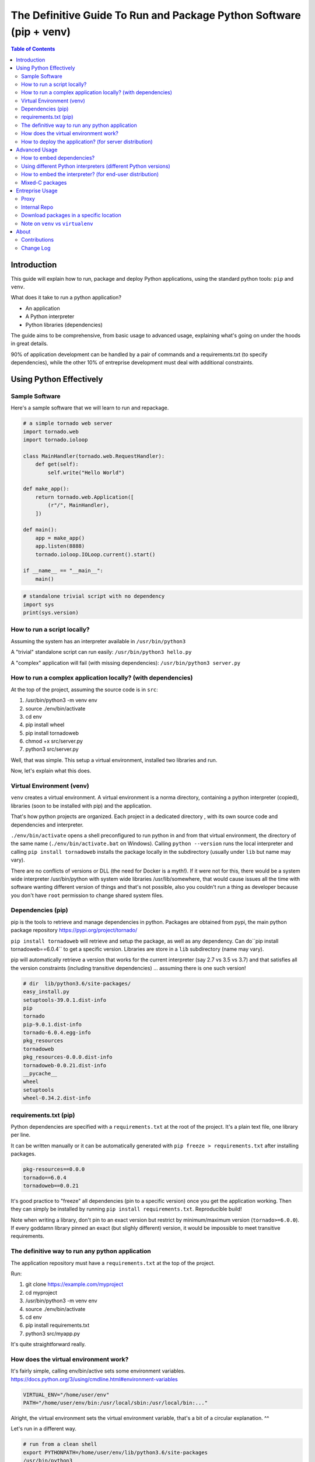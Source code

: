 ====================================================================
The Definitive Guide To Run and Package Python Software (pip + venv)
====================================================================

.. contents:: Table of Contents
    :depth: 2

Introduction
============

This guide will explain how to run, package and deploy Python applications,
using the standard python tools: ``pip`` and ``venv``.

What does it take to run a python application?

* An application
* A Python interpreter
* Python libraries (dependencies)

The guide aims to be comprehensive, from basic usage to advanced usage,
explaining what's going on under the hoods in great details.

90% of application development can be handled by a pair of commands and a requirements.txt
(to specify dependencies),
while the other 10% of entreprise development must deal with additional constraints.

Using Python Effectively
========================

Sample Software
---------------

Here's a sample software that we will learn to run and repackage.

.. code-block:: python

    # a simple tornado web server
    import tornado.web
    import tornado.ioloop

    class MainHandler(tornado.web.RequestHandler):
        def get(self):
            self.write("Hello World")

    def make_app():
        return tornado.web.Application([
            (r"/", MainHandler),
        ])

    def main():
        app = make_app()
        app.listen(8888)
        tornado.ioloop.IOLoop.current().start()

    if __name__ == "__main__":
        main()

.. code-block:: python

    # standalone trivial script with no dependency
    import sys
    print(sys.version)

How to run a script locally?
----------------------------

Assuming the system has an interpreter available in ``/usr/bin/python3``

A "trivial" standalone script can run easily: ``/usr/bin/python3 hello.py``

A "complex" application will fail (with missing dependencies): ``/usr/bin/python3 server.py``

How to run a complex application locally? (with dependencies)
-------------------------------------------------------------

At the top of the project, assuming the source code is in ``src``:

#. /usr/bin/python3 -m venv env
#. source ./env/bin/activate
#. cd env
#. pip install wheel
#. pip install tornadoweb
#. chmod +x src/server.py
#. python3 src/server.py

Well, that was simple. This setup a virtual environment, installed two libraries and run.

Now, let's explain what this does.

Virtual Environment (venv)
--------------------------

``venv`` creates a virtual environment.
A virtual environment is a norma directory, containing a python
interpreter (copied), libraries (soon to be installed with pip) and the application.

That's how python projects are organized. Each project in a dedicated directory
, with its own source code and dependencies and interpreter.

``./env/bin/activate`` opens a shell preconfigured to run python in and from that virtual environment,
the directory of the same name
(``./env/bin/activate.bat`` on Windows).
Calling ``python --version`` runs the local interpreter and calling ``pip install tornadoweb`` installs
the package locally in the subdirectory (usually under ``lib`` but name may vary).

There are no conflicts of versions or DLL (the need for Docker is a myth!).
If it were not for this, there would be a system wide interpreter /usr/bin/python
with system wide libraries /usr/lib/somewhere,
that would cause issues all the time with software wanting different version of things and that's not possible,
also you couldn't run a thing as developer because you don't have ``root``
permission to change shared system files.

Dependencies (pip)
------------------

pip is the tools to retrieve and manage dependencies in python.
Packages are obtained from pypi, the main python package repository https://pypi.org/project/tornado/

``pip install tornadoweb`` will retrieve and setup the package, as well as any dependency.
Can do``pip install tornadoweb==6.0.4`` to get a specific version.
Libraries are store in a ``lib`` subdirectory (name may vary).

pip will automatically retrieve a version that works for the current
interpreter (say 2.7 vs 3.5 vs 3.7) and that satisfies all the version constraints (including transitive dependencies)
... assuming there is one such version!

.. code-block:: text

    # dir  lib/python3.6/site-packages/
    easy_install.py
    setuptools-39.0.1.dist-info
    pip
    tornado
    pip-9.0.1.dist-info
    tornado-6.0.4.egg-info
    pkg_resources
    tornadoweb
    pkg_resources-0.0.0.dist-info
    tornadoweb-0.0.21.dist-info
    __pycache__
    wheel
    setuptools
    wheel-0.34.2.dist-info

requirements.txt (pip)
----------------------

Python dependencies are specified with a ``requirements.txt`` at the root of the project.
It's a plain text file, one library per line.

It can be written manually or it can be automatically generated with ``pip freeze > requirements.txt`` after installing packages.

.. code-block:: text

    pkg-resources==0.0.0
    tornado==6.0.4
    tornadoweb==0.0.21

It's good practice to "freeze" all dependencies (pin to a specific version) once you get the application working.
Then they can simply be installed by running ``pip install requirements.txt``. Reproducible build!

Note when writing a library, don't pin to an exact version but restrict by
minimum/maximum version (``tornado>=6.0.0``).
If every goddamn library pinned an exact (but slighly different) version,
it would be impossible to meet transitive requirements.

The definitive way to run any python application
------------------------------------------------

The application repository must have a ``requirements.txt`` at the top of the project.

Run:

#. git clone https://example.com/myproject
#. cd myproject
#. /usr/bin/python3 -m venv env
#. source ./env/bin/activate
#. cd env
#. pip install requirements.txt
#. python3 src/myapp.py

It's quite straightforward really.

How does the virtual environment work?
--------------------------------------

It's fairly simple, calling env/bin/active sets some environment variables.
https://docs.python.org/3/using/cmdline.html#environment-variables

.. code-block:: bash

    VIRTUAL_ENV="/home/user/env"
    PATH="/home/user/env/bin:/usr/local/sbin:/usr/local/bin:..."

Alright, the virtual environment sets the virtual environment variable,
that's a bit of a circular explanation. ^^

Let's run in a different way.

.. code-block:: bash

    # run from a clean shell
    export PYTHONPATH=/home/user/env/lib/python3.6/site-packages
    /usr/bin/python3
    import requests
    requests.__version__

Python looks for the import based on the ``PYTHONPATH``.
PYTHONPATH is a list of python source directories separated by a colon (semicolon on Windows).
It's like ``PATH`` for the shell.

The virtual environment is a bit of abstraction around that,
it's autoconfigured for its location and it also copies a python interpreter
(see ``env/bin/python[.exe]``).

How to deploy the application? (for server distribution)
--------------------------------------------------------

The application source code -with the requirements.txt- is self-contained.
It is ready to deploy and run anywhere as long as there is a python interpreter and pip available.

**Setup**: ``/usr/bin/python3 -m venv env && source ./env/bin/activate && cd env && pip install requirements.txt``

**Run**: ``source ./env/bin/activate && python3 myapp/main.py`` ()

**Warning**: Directly calling the interpreter (``/path/to/python3 myapp/main.py``)
-without sourcing the environment- can work because the venv interpreter
is preset to lookup imports in the venv, however environment is not fully
configured and it can cause issues down the line
(notably $PATH is not set so ``python`` and ``pip`` binaries won't be found).

For **jenkins**: Checkout, setup and run the main unit test script.

For **ansible/salt/puppet**: Checkout and setup.
Recommend to run the application as a systemd or supervisord service to start automatically
and restart on failure.
http://supervisord.org/

.. code-block:: systemd

    [Unit]
    Description=myapp

    [Service]
    ExecStart=/path/to/env/bin/python3 /path/to/env/myapp/main.py
    WorkingDirectory=/path/to/env
    Environment="PATH=$PATH:/path/to/env/bin"
    Environment="VIRTUAL_ENV=/path/to/env"

For **chef**: Migrate to ansible. (Only half kidding.
I've only ever heard horror stories about Chef and every single company using it was migrating away.
If you're on Chef you're probably looking to move for real.)

For **container/kubernetes**: Run the commands above in the ``Dockerfile``.
Set the CMD to ``. /opt/venv/bin/activate && exec python myapp.py``

Warning: **Python does not support ``alpine`` linux**, gotta stick to a classic ubuntu/debian/centos image.
Python is compiled for glibc only, alpine is based on ``musl`` not ``glibc``.
Remember the prebuilt packages named ``manylinux``, that means linux derivatives with glibc.
https://www.python.org/dev/peps/pep-0571/

Advanced Usage
==============

How to embed dependencies?
--------------------------

Python dependencies were installed in /lib/ as we've seen. It's possible to repackage these.

For example, this is what's available after ``pip install requests``.

.. code-block:: bash

    $ ls -l lib/python3.6/site-packages/

    certifi/
    certifi-2020.6.20.dist-info/
    chardet/
    chardet-3.0.4.dist-info/
    easy_install.py
    idna/
    idna-2.10.dist-info/
    pip/
    pip-9.0.1.dist-info/
    pkg_resources/
    pkg_resources-0.0.0.dist-info/
    __pycache__/
    requests/
    requests-2.24.0.dist-info/
    setuptools/
    setuptools-39.0.1.dist-info/
    urllib3/
    urllib3-1.25.10.dist-info/

One can do a ``pip install --target=mypackages requests`` to extract one package
(including its dependencies) to a specific location.

.. code-block:: bash

    $ ls -l mypackages/

    certifi
    certifi-2020.6.20.dist-info
    chardet
    chardet-3.0.4.dist-info
    idna
    idna-2.10.dist-info
    requests
    requests-2.24.0.dist-info
    urllib3
    urllib3-1.25.10.dist-info

Here's what you should recognize:

#. The actual python libraries, that's what is imported on ``import requests`` and similar.
#. Metadata on each library in the ``.dist-info``. Not required to use the library. Only used by pip commands.
#. A variety of setup tools in the venv (``pkg_resources``, ``pip``, ``setuptools``, ``easy_install``, ``wheel``).

That last list is the absolute minimal set of dependencies to use requests (skip the ``.dist-info``).

The directory can be used like this ``PYTHONPATH=/home/user/mypackages /usr/bin/python3 /path/to/myapp.py``.

It can be copied around, repackaged, redistributed, stored in source control... with one caveat.

These are prebuilt packages handpicked by pip for compability with the current system
(here python 3.6 on Linux 64 bits glib). There is no guarantee that they work on other OS and platforms.

It's fine to run internally on identical Linux servers (typical use case for server applications).
It's not fine to distribute across Windows/Linux/Mac,
consider having a separate build per platform to capture the right artifacts.

Pure python packages are often quite portable (watch out for supported python versions!),
mixed C packages are often not so portable.
When considered critical, compatibility can be improved substantially by carefully
handpicking each package and version to maximize compatiblity.
Also, avoid taking on more dependencies in the first place when possible.

Story time: I've done some crazy software archeology in a pension fund.
Think, software intending to last more than a decade (#NotJavascript).
It was hardly touched in the past 10 years, it is being upgraded,
it will be barely touched for another 10 years.
The sane thing to do is to store everything -code and libraries- into the git (#SVN) repo and deploy as a unit.
It's actually best practice, one cannot assume that anything will survive on this sort of timescale
(real life lesson: sourceforge and google code used to host a ton of projects and they've disappeared).
With extreme care to handpick specific versions and to avoid dependencies unless absolutely necessary,
things can run indifferently on RHEL 6 python 2.6 (2010-2024) and RHEL 8 python 3.6 (2019-2031).
The saved libraries can get an upgrade when RHEL 6 is out and when RHEL 10 is in.
The project shall work in 2030 on RHEL 10 python 4.5 with minimal adjustments if any.

Using different Python interpreters (different Python versions)
---------------------------------------------------------------

``python3 -m venv myenv`` will create a virtual environment using the current python interpreter.
Looks like it's symlinking the binary to the interpreter.

.. code-block:: text

    user@ubuntu:~$ ls -l env/bin/
    total 36
    -rw-r--r-- 1 user user activate
    -rw-r--r-- 1 user user activate.csh
    -rw-r--r-- 1 user user activate.fish
    -rwxr-xr-x 1 user user chardetect
    -rwxr-xr-x 1 user user easy_install
    -rwxr-xr-x 1 user user easy_install-3.6
    -rwxr-xr-x 1 user user pip
    -rwxr-xr-x 1 user user pip3
    -rwxr-xr-x 1 user user pip3.6
    lrwxrwxrwx 1 user user python -> python3
    lrwxrwxrwx 1 user user python3 -> /usr/bin/python3


What if you want a different version of the interpreter?
First, need an interpreter. Download an interpeter. For Linux, recommend to use packages
from the distribution. For Windows, download a prebuilt interpreter from the official python.org site.

I won't get into how to build an interpreter because this is no trivial
task and there is no reason to do that (let other people do that work for you!)

.. code-block:: bash

    apt-get install python3.7
    apt-get install python3.7-venv
    apt-get install python3.8
    apt-get install python3.8-venv

.. code-block:: text

    user@ubuntu:~$ ls -lh /usr/bin/python*
    lrwxrwxrwx 1 root root    9 /usr/bin/python   -> python2.7
    lrwxrwxrwx 1 root root    9 /usr/bin/python2  -> python2.7
    lrwxrwxrwx 1 root root    9 /usr/bin/python3  -> python3.6
    lrwxrwxrwx 1 root root   10 /usr/bin/python3m -> python3.6m
    -rwxr-xr-x 1 root root 3.5M /usr/bin/python2.7
    -rwxr-xr-x 2 root root 4.4M /usr/bin/python3.6
    -rwxr-xr-x 2 root root 4.4M /usr/bin/python3.6m
    -rwxr-xr-x 2 root root 4.7M /usr/bin/python3.7
    -rwxr-xr-x 2 root root 4.7M /usr/bin/python3.7m
    -rwxr-xr-x 1 root root 5.0M /usr/bin/python3.8

.. code-block:: bash

    rm -rf myenv
    /usr/bin/python3.8 -m venv myenv
    ls -lh myenv/bin/

.. code-block:: text

    ...
    -rwxr-xr-x 1 user user  220 pip
    -rwxr-xr-x 1 user user  220 pip3
    -rwxr-xr-x 1 user user  220 pip3.8
    lrwxrwxrwx 1 user user    9 python -> python3.8
    lrwxrwxrwx 1 user user    9 python3 -> python3.8
    lrwxrwxrwx 1 user user   18 python3.8 -> /usr/bin/python3.8

You're now able to create a virtual environment for any python version at your disposal.
Create separate virtual environments (distinct directories) to work on multiple python versions in parallel.

How to embed the interpreter? (for end-user distribution)
---------------------------------------------------------

The virtual environment is self contained.
It can basically be archived and distributed, including all libraries and the interpeter.

Quick sample of what's there:

.. code-block:: text

    # Linux
    =========
    myenv/
    | lib/
    | -- python3.7/<packagename>
    | share/
    | bin/
    | -- activate
    | -- pip
    | -- python
    ...

.. code-block:: text

    # Windows
    =========
    myenv/
    | Include/
    | Lib/
    | -- site-packages/<packagename>
    | Scripts/
    | -- Scripts/activate.bat
    | -- Scripts/pip.exe
    | -- Scripts/python.exe
    ...

    # Linux
    drwxr-xr-x   5 user user myenv/
    drwxr-xr-x   3 user user |--lib/python3.x (dependencies)
    drwxr-xr-x   2 user user |--bin


Remember that these are prebuilt executables and libraries for the current system
(Windows/Linux/MacOS, 32bits/64bits, etc...).

**On Windows**, a prebuilt interpreter (download from python.org) will probably work fine
when distributed to other machines (watch out 32 or 64bits!),
Windows is a stable ecosystem with very high care to maintain compatibility.

**On Linux**, a prebuilt interpreter (and libraries) will probably NOT work fine when distributed
to other machines,
as-in a different Linux distribution or a different major version. Typical Linux compatibility hell.
Recommend to rely on the ``python3`` (or a ``python3.x``) package from the system,
that interpreter will work for sure,
the setup ought to create a venv and pip install the dependencies on the fly.
If one really wants to embed everything for distribution, having a separate build+artifact per
OS/distro/architecture may be the way to go, with a ton of testing to make sure they all work,
think carefully about what you want to support,
it's no accident that Linux is not associated with thriving commercial software
(bit of server software on RHEL, bit of end-user software on Ubuntu).

**On MacOS**, not sure.

Mixed-C packages
----------------

**Note: All the major packages I could think of work out of the box (wasn't the case 5 years ago)
so you're very unlikely to need this chapter.**

We've seen enough to cover 95% packages, including all pure python dependencies.

Now let's see the remaining 5% of difficult packages, namely packages that rely on C (or C++).

Funfact: The world runs on C software. All the current operating systems, Linux and Windows and Mac, are almost
entirely made in C and exposing C API.

There are some great languages and ecosystems built atop (python, java, ruby, PHP, etc..) yet things
eventually comes down to C when it's time to interface with the system
(or reuse one of the existing 1 trillion library).
Python packages are no exception, many packages rely on embedded C pieces and/or links to system libraries.
https://www.geoffchappell.com/studies/windows/win32/kernel32/api/index.htm

Some examples of packages downloaded with ``pip install <name>``:

* .../requests-2.24.0-py2.py3-none-any.whl
* .../cryptography-3.0-cp35-abi3-manylinux1_x86_64.whl
* .../numpy-1.19.1-cp36-cp36m-manylinux1_x86_64.whl

Notice the full name for requests ``-none-any``, implies the package is generic,
should work everywhere windows/linux/32bits/64bits. Definitely a pure python package.

Notice the full name for cryptography and numpy, ``cp35-abi3-manylinux1_x86_64``
and ``cp36-cp36m-manylinux1_x86_64.whl respectively``, implies they are
prebuilt package for linux for 64 bits.

pip gets a prebuild package for the current system.

In rare occasions the library will fail to install or will fail when called. This is usually due to
missing C/system dependencies.
For example a database client may expect to find the databaseclient.dll on the system, distributed separately.
(Definitely had a horrible experience with setting up mysql, cassandra and oracle clients 5 years ago,
the first two seems to work out of the box now).

When things are failing to install, google the error message and that should give a pretty good idea
of what's the missing bit.

On Linux this sort of issues can usually be resolved by an
``apt-get <commonlibrary>`` of the right thing,
for example a systemwide ssl library or a sql client.

On Windows this sort of issues usually doesn't happen.
Windows has stable API and ABI,
unlike Linux distributions that are a lose blob of random packages constantly changing under your feet.

Last but not least, the most hardcore packages in my experience, are those trying
to compile stuff on the fly during installation.
I've often found that this implicitely requires the full build chain on the system, a good starting point is
`build-essentials gcc g++ make automake``. Go from there and google any error message.

Entreprise Usage
================

Proxy
-----

https://pip.pypa.io/en/stable/reference/pip_install/

pip requires internet access to download packages. It's possible to specify a proxy:

export http_proxy=https://proxy.example.com:8443
export https_proxy=https://proxy.example.com:8443

Note that the environment variables are case sensitive in some circumstances, the correct case is lowercase.

Internal Repo
-------------

pip can download packages from an internal repo instead instead of https://pypi.org/simple

``pip install --index-url https://pypi.mycompany.com/simple``

The usual commercial tools can store python packages: Artifactory, Nexus, GitLab, etc...

Download packages in a specific location
----------------------------------------

.. code-block:: bash

    # To setup the package in a specific location (include all dependencies by default)
    ``pip install --target=mypackages requests``

    # Don't setup dependencies.
    ``pip install --target=mypackages --no-deps requests``

    # Download the package
    ``pip install --target=mydownloads requests``

Note on ``venv`` vs ``virtualenv``
----------------------------------

There is a ``virtualenv`` tool roughly equivalent to the ``venv`` tool with
a couple more flags.

The only notable usage is ``python3 -m virtualenv --python=python3.6 myenv``
which creates an environment using the given python interpreter (here it will look
for a binary ``python3.6`` on the system).

It's the same as ``/usr/bin/python3.6` -m venv` (venv creates the environment using
the current interpreter).

About
=====

Contributions
-------------

This documentation is stored on GitHub and automatically hosted on ReadTheDocs.

Send fix and bug report to GitHub. Send discussion and feedback to Hacker News / Reddit.

Welcome:

* Review for typo/grammar
* Run commands
* Document tricky edge cases (linux/windows/mac differences for example)
* The guide is released at 4000 words, could really use a re-read (that would be a 25 pages book).

NOT welcome:

* Don't split this guide into multiple pages. A single document is always better.
* Don't try to push other tools. The python standard is venv+pip and has been for almost a decade. Couldn't care less about your personal competing project.
* This guide doesn't aim to cover how to build python-with-C packages (another long subject!). Only how to use prebuild packages.

Change Log
----------

* August 2020: Initial Release
